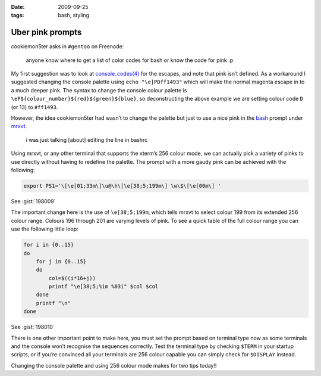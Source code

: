 :date: 2009-09-25
:tags: bash, styling

Uber pink prompts
=================

cookiemon5ter asks in ``#gentoo`` on Freenode:

    anyone know where to get a list of color codes for bash or know the code for
    pink :p

My first suggestion was to look at `console_codes(4)`_ for the escapes, and note
that pink isn’t defined.  As a workaround I suggested changing the console
palette using ``echo "\e]PDff1493"`` which will make the normal magenta escape
in to a much deeper pink.  The syntax to change the console colour palette is
``\eP${colour_number}${red}${green}${blue}``, so deconstructing the above
example we are setting colour code ``D`` (or 13) to ``#ff1493``.

However, the idea cookiemon5ter had wasn’t to change the palette but just to use
a nice pink in the bash_ prompt under mrxvt_.

    i was just talking [about] editing the line in bashrc

Using mrxvt, or any other terminal that supports the xterm’s 256 colour mode, we
can actually pick a variety of pinks to use directly without having to redefine
the palette.  The prompt with a more gaudy pink can be achieved with the
following:

.. code-block:: bash

    export PS1='\[\e[01;33m\]\u@\h\[\e[38;5;199m\] \w\$\[\e[00m\] '

See :gist:`198009`

The important change here is the use of ``\e[38;5;199m``, which tells mrxvt to
select colour 199 from its extended 256 colour range.  Colours 196 through 201
are varying levels of pink.  To see a quick table of the full colour range you
can use the following little loop:

.. code-block:: bash

    for i in {0..15}
    do
        for j in {0..15}
        do
            col=$((i*16+j))
            printf "\e[38;5;%im %03i" $col $col
        done
        printf "\n"
    done

See :gist:`198010`

.. image:: /.static/2009-09-25-256_colours.png
   :alt: xterm's 256 colour palette

There is one other important point to make here, you must set the prompt based
on terminal type now as some terminals and the console won’t recognise the
sequences correctly.  Test the terminal type by checking ``$TERM`` in your
startup scripts, or if you’re convinced all your terminals are 256 colour
capable you can simply check for ``$DISPLAY`` instead.

Changing the console palette and using 256 colour mode makes for two tips
today!!

.. _console_codes(4): http://kerneltrap.org/man/linux/man4/console_codes.4
.. _bash: http://cnswww.cns.cwru.edu/~chet/bash/bashtop.html
.. _mrxvt: http://materm.sourceforge.net/
